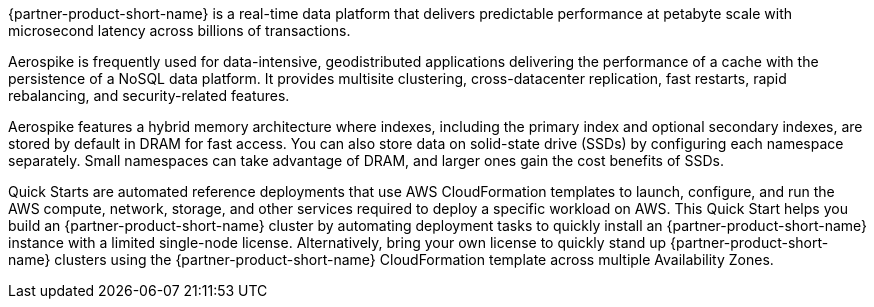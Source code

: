 // Replace the content in <>
// Briefly describe the software. Use consistent and clear branding. 
// Include the benefits of using the software on AWS, and provide details on usage scenarios.

{partner-product-short-name} is a real-time data platform that delivers predictable performance at petabyte scale with microsecond latency across billions of transactions. 

//TODO What does "performance" refer to ... what are we saying the platform predictably does?

Aerospike is frequently used for data-intensive, geodistributed applications delivering the performance of a cache with the persistence of a NoSQL data platform. It provides multisite clustering, cross-datacenter replication, fast restarts, rapid rebalancing, and security-related features. 

Aerospike features a hybrid memory architecture where indexes, including the primary index and optional secondary indexes, are stored by default in DRAM for fast access. You can also store data on solid-state drive (SSDs) by configuring each namespace separately. Small namespaces can take advantage of DRAM, and larger ones gain the cost benefits of SSDs.  

Quick Starts are automated reference deployments that use AWS CloudFormation templates to launch, configure, and run the AWS compute, network, storage, and other services required to deploy a specific workload on AWS. This Quick Start helps you build an {partner-product-short-name} cluster by automating deployment tasks to quickly install an {partner-product-short-name} instance with a limited single-node license. Alternatively, bring your own license to quickly stand up {partner-product-short-name} clusters using the {partner-product-short-name} CloudFormation template across multiple Availability Zones.
